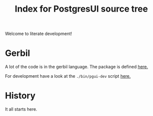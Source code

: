 #+TITLE: Index for PostgresUI source tree

Welcome to literate development!

* Gerbil

A lot of the code is in the gerbil language. The package is defined [[file:gerbil.org][here.]]

For development have a look at the ~./bin/pgui-dev~ script [[file:gerbil.org::*Dev gerbil script][here.]]

* History

It all starts here.
